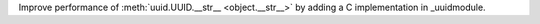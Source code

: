 Improve performance of :meth:`uuid.UUID.__str__ <object.__str__>` by adding
a C implementation in _uuidmodule.

